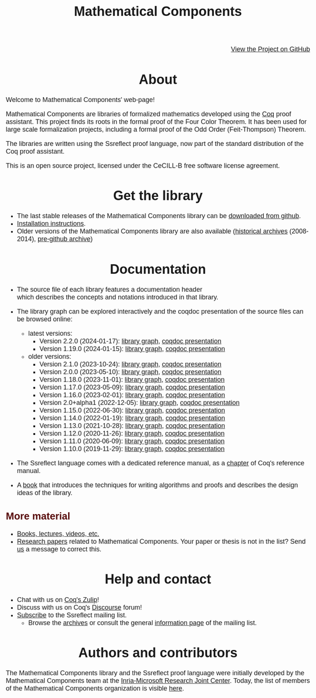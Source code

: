 #+TITLE: Mathematical Components
#+OPTIONS: toc:nil
#+OPTIONS: ^:nil
#+OPTIONS: html-postamble:nil
#+OPTIONS: num:nil
#+HTML_HEAD: <meta http-equiv="Content-Type" content="text/html; charset=utf-8">
#+HTML_HEAD: <style type="text/css"> body {font-family: Arial, Helvetica; margin-left: 5em; font-size: large;} </style>
#+HTML_HEAD: <style type="text/css"> h1 {margin-left: 0em; padding: 0px; text-align: center} </style>
#+HTML_HEAD: <style type="text/css"> h2 {margin-left: 0em; padding: 0px; color: #580909} </style>
#+HTML_HEAD: <style type="text/css"> h3 {margin-left: 1em; padding: 0px; color: #C05001;} </style>
#+HTML_HEAD: <style type="text/css"> body { max-width: 1100px; width: 100% - 30px; margin-left: 30px; }</style>

@@html: <div style="text-align:right"><img src="github-mark.png" height="25" style="border:0px">@@
[[https://github.com/math-comp/math-comp][View the Project on GitHub]]
@@html: <img src="github-mark.png" height="25" style="border:0px"></div>@@

* About

Welcome to Mathematical Components' web-page! 

Mathematical Components are libraries of formalized mathematics
 developed using the [[http://coq.inria.fr][Coq]] proof assistant. This project finds its roots
 in the formal proof of the Four Color Theorem. It has been used for
 large scale formalization projects, including a formal proof of the
 Odd Order 
(Feit-Thompson) Theorem.

The libraries are written using the Ssreflect proof language, now part of
the standard distribution of the Coq proof assistant.

This is an open source project, licensed under the CeCILL-B free
software license agreement.

* Get the library

- The last stable releases of the Mathematical Components library
  can be [[https://github.com/math-comp/math-comp/releases][downloaded from github]].
- [[file:installation.html][Installation instructions]].
- Older versions of the Mathematical Components library are also available
  ([[https://github.com/math-comp/math-comp/releases/tag/archive][historical archives]] (2008-2014), [[https://github.com/math-comp/mathcomp-history-before-github][pre-github archive]])


* Documentation

#+BEGIN_EXPORT html

<div style="float: right; width: 240px; margin: 5px 10px">
<a href="https://math-comp.github.io/mcb/"><img alt="Mathematical Components book" src="https://math-comp.github.io/mcb/cover-front-web.png" style="width: 240px" border="1px solid black"></a>
</div>

#+END_EXPORT

- The source file of each library features a documentation header
  which describes the concepts and notations introduced in that library.

- The library graph can be explored interactively and the coqdoc
  presentation of the source files can be browsed online:
  + latest versions:
    * Version 2.2.0 (2024-01-17): [[file:htmldoc_2_2_0/libgraph.html][library graph]], [[file:htmldoc_2_2_0/index.html][coqdoc presentation]]
    * Version 1.19.0 (2024-01-15): [[file:htmldoc_1_19_0/libgraph.html][library graph]], [[file:htmldoc_1_19_0/index.html][coqdoc presentation]]
  + older versions:
    * Version 2.1.0 (2023-10-24): [[file:htmldoc_2_1_0/libgraph.html][library graph]], [[file:htmldoc_2_1_0/index.html][coqdoc presentation]]
    * Version 2.0.0 (2023-05-10): [[file:htmldoc_2_0_0/libgraph.html][library graph]], [[file:htmldoc_2_0_0/index.html][coqdoc presentation]]
    * Version 1.18.0 (2023-11-01): [[file:htmldoc_1_18_0/libgraph.html][library graph]], [[file:htmldoc_1_18_0/index.html][coqdoc presentation]]
    * Version 1.17.0 (2023-05-09): [[file:htmldoc_1_17_0/libgraph.html][library graph]], [[file:htmldoc_1_17_0/index.html][coqdoc presentation]]
    * Version 1.16.0 (2023-02-01): [[file:htmldoc_1_16_0/libgraph.html][library graph]], [[file:htmldoc_1_16_0/index.html][coqdoc presentation]]
    * Version 2.0+alpha1 (2022-12-05): [[file:htmldoc_2_0_alpha1/libgraph.html][library graph]], [[file:htmldoc_2_0_alpha1/index.html][coqdoc presentation]]
    * Version 1.15.0 (2022-06-30): [[file:htmldoc_1_15_0/libgraph.html][library graph]], [[file:htmldoc_1_15_0/index.html][coqdoc presentation]]
    * Version 1.14.0 (2022-01-19): [[file:htmldoc_1_14_0/libgraph.html][library graph]], [[file:htmldoc_1_14_0/index.html][coqdoc presentation]]
    * Version 1.13.0 (2021-10-28): [[file:htmldoc_1_13_0/libgraph.html][library graph]], [[file:htmldoc_1_13_0/index.html][coqdoc presentation]]
    * Version 1.12.0 (2020-11-26): [[file:htmldoc_1_12_0/libgraph.html][library graph]], [[file:htmldoc_1_12_0/index.html][coqdoc presentation]]
    * Version 1.11.0 (2020-06-09): [[file:htmldoc_1_11_0/libgraph.html][library graph]], [[file:htmldoc_1_11_0/index.html][coqdoc presentation]]
    * Version 1.10.0 (2019-11-29): [[file:htmldoc_1_10_0/libgraph.html][library graph]], [[file:htmldoc_1_10_0/index.html][coqdoc presentation]]

- The Ssreflect language comes with a dedicated reference manual,
  as a [[https://coq.inria.fr/distrib/current/refman/proof-engine/ssreflect-proof-language.html][chapter]] of Coq's reference manual.

- A [[https://math-comp.github.io/mcb/][book]] that introduces the techniques for writing
  algorithms and proofs and describes the design ideas of the
  library.

** More material

- [[file:documentation.html][Books, lectures, videos, etc.]]
- [[file:papers.html][Research papers]] related to Mathematical Components. Your paper or
  thesis is not in the list? Send [[mailto:mathcomp-dev@inria.fr?subject=MathComp related paper][us]] a message to correct this.

 
* Help and contact

- Chat with us on [[https://coq.zulipchat.com/][Coq's Zulip]]!
- Discuss with us on Coq's [[https://coq.discourse.group/][Discourse]] forum!
- [[mailto:sympa@inria.fr?subject=SUBSCRIBE%20ssreflect][Subscribe]] to the Ssreflect mailing list.
  + Browse the [[https://sympa.inria.fr/sympa/arc/ssreflect][archives]] or consult the general [[https://sympa.inria.fr/sympa/info/ssreflect][information page]] of the mailing list.

* Authors and contributors

The Mathematical Components library and the Ssreflect proof language
were initially developed by the Mathematical Components team at the
[[https://www.microsoft.com/en-us/research/collaboration/inria-joint-centre/][Inria-Microsoft Research Joint Center]]. Today, the list of members of
the Mathematical Components organization is visible [[https://github.com/orgs/math-comp/people][here]].
